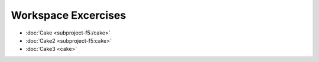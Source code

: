 Workspace Excercises
=====================

.. subprojecttoctree::
    Course and Lab Access <subproject: f5-xc-course-and-lab-access>
    Workstation <subproject: f5-xc-workstation>
    Administration <subproject: f5-xc-administration>
    Cloud And Edge Sites <subproject: f5-xc-cloud-and-edge-sites>
    Distributed Apps <subproject: f5-xc-distributed-apps>
    Load Balancers <subproject: f5-xc-load-balancers>
    Web App & API Protection <subproject: f5-xc-web-app-and-api-protection>
    Sub Project <subproject: subproject-f5>
    Cake <subproject: cake>
    Cake2 <subproject: subproject-f5/cake>
    Cake3 <subproject:subproject-f5/cake>

- :doc:`Cake <subproject-f5:/cake>`
- :doc:`Cake2 <subproject-f5:cake>`
- :doc:`Cake3 <cake>`
